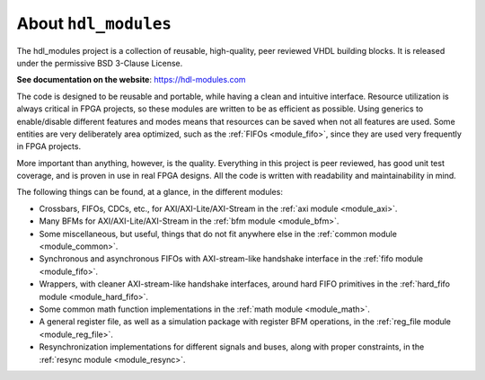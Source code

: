 About ``hdl_modules``
=====================

|pic_website| |pic_gitlab| |pic_gitter| |pic_license|

.. |pic_website| image:: https://hdl-modules.com/badges/website.svg
  :alt: Website
  :target: https://hdl-modules.com

.. |pic_gitlab| image:: https://hdl-modules.com/badges/gitlab.svg
  :alt: Gitlab
  :target: https://gitlab.com/tsfpga/hdl_modules

.. |pic_gitter| image:: https://badges.gitter.im/owner/repo.png
  :alt: Gitter
  :target: https://gitter.im/tsfpga/tsfpga

.. |pic_license| image:: https://hdl-modules.com/badges/license.svg
  :alt: License
  :target: https://hdl-modules.com/license_information.html

The hdl_modules project is a collection of reusable, high-quality, peer reviewed VHDL
building blocks.
It is released under the permissive BSD 3-Clause License.

**See documentation on the website**: https://hdl-modules.com

The code is designed to be reusable and portable, while having a clean and intuitive interface.
Resource utilization is always critical in FPGA projects, so these modules are written to be as
efficient as possible.
Using generics to enable/disable different features and modes means that resources can be saved when
not all features are used.
Some entities are very deliberately area optimized, such as the :ref:`FIFOs <module_fifo>`, since
they are used very frequently in FPGA projects.

More important than anything, however, is the quality.
Everything in this project is peer reviewed, has good unit test coverage, and is proven in use in
real FPGA designs.
All the code is written with readability and maintainability in mind.

The following things can be found, at a glance, in the different modules:

* Crossbars, FIFOs, CDCs, etc., for AXI/AXI-Lite/AXI-Stream in the :ref:`axi module <module_axi>`.

* Many BFMs for AXI/AXI-Lite/AXI-Stream in the :ref:`bfm module <module_bfm>`.

* Some miscellaneous, but useful, things that do not fit anywhere else in the
  :ref:`common module <module_common>`.

* Synchronous and asynchronous FIFOs with AXI-stream-like handshake interface in the
  :ref:`fifo module <module_fifo>`.

* Wrappers, with cleaner AXI-stream-like handshake interfaces, around hard FIFO primitives in the
  :ref:`hard_fifo module <module_hard_fifo>`.

* Some common math function implementations in the :ref:`math module <module_math>`.

* A general register file, as well as a simulation package with register BFM operations,
  in the :ref:`reg_file module <module_reg_file>`.

* Resynchronization implementations for different signals and buses, along with proper constraints,
  in the :ref:`resync module <module_resync>`.
